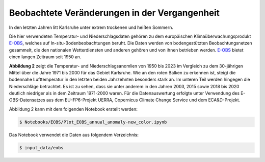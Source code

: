 Beobachtete Veränderungen in der Vergangenheit
----------------------------------------------

In den letzten Jahren litt Karlsruhe unter extrem trockenen und heißen Sommern.

Die hier verwendeten Temperatur- und Niederschlagsdaten gehören zu dem europäischen Klimaüberwachungsprodukt `E-OBS`_, welches auf In-situ-Bodenbeobachtungen beruht. Die Daten werden von bodengestützten Beobachtungsnetzen gesammelt, die den nationalen Wetterdiensten und anderen gehören und von ihnen betrieben werden. `E-OBS`_ bietet einen langen Zeitraum seit 1950 an.

.. image:: plots/EOBS_Annual_anomaly_deviation-2023_to_1971_2000_08212_08215_07334_Region_um_Karlsruheneu.png


**Abbildung 2** zeigt die Temperatur- und Niederschlagsanomlien von 1950 bis 2023 im Vergleich zu dem 30-jährigen Mittel über die Jahre 1971 bis 2000 für das Gebiet Karlsruhe. Wie an den roten Balken zu erkennen ist, steigt die bodennahe Lufttemperatur in den letzten beiden Jahrzehnten besonders stark an. Im unteren Teil werden hingegen die Niederschläge betrachtet. Es ist zu sehen, dass sie unter anderem in den Jahren 2003, 2015 sowie 2018 bis 2020 deutlich niedriger als in dem Zeitraum 1971-2000 waren. Für die Datenauswertung erfolgte unter Verwendung des E-OBS-Datensatzes aus dem EU-FP6-Projekt UERRA, Copernicus Climate Change Service und dem ECA&D-Projekt.

Abbildung 2 kann mit dem folgenden Notebook erstellt werden:


.. code-block:: console

   $ Notebooks/EOBS/Plot_EOBS_annual_anomaly-new_color.ipynb

Das Notebook verwendet die Daten aus folgendem Verzeichnis:

.. code-block:: console

   $ input_data/eobs



.. _`E-OBS`: https://cds.climate.copernicus.eu/cdsapp#!/dataset/insitu-gridded-observations-europe

